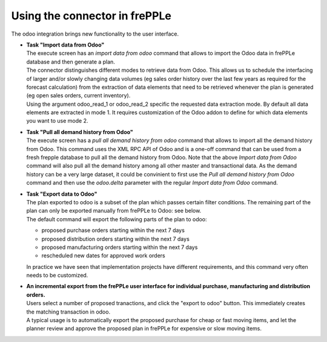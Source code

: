 Using the connector in frePPLe
------------------------------

The odoo integration brings new functionality to the user interface.

* | **Task "Import data from Odoo"**
  | The execute screen has an *import data from odoo* command that
    allows to import the Odoo data in frePPLe database and then generate a plan.

  .. image:: _images/odoo_import.png
   :alt: Import data from odoo

  | The connector distinguishes different modes to retrieve data from Odoo. This
    allows us to schedule the interfacing of larger and/or slowly changing data
    volumes (eg sales order history over the last few years as required for the
    forecast calculation) from the extraction of data elements that need to be
    retrieved whenever the plan is generated (eg open sales orders, current
    inventory).
  | Using the argument odoo_read_1 or odoo_read_2 specific the requested data
    extraction mode. By default all data elements are extracted in mode 1.
    It requires customization of the Odoo addon to define for which
    data elements you want to use mode 2.

* | **Task "Pull all demand history from Odoo"**
  | The execute screen has a *pull all demand history from odoo* command that
    allows to import all the demand history from Odoo. This command uses the
    XML RPC API of Odoo and is a one-off command
    that can be used from a fresh frepple database to pull all the demand history
    from Odoo. Note that the above *Import data from Odoo* command will also pull all
    the demand history among all other master and transactional data. As the demand
    history can be a very large dataset, it could be convinient to first use the
    *Pull all demand history from Odoo* command and then use the *odoo.delta* parameter
    with the regular *Import data from Odoo* command.

  .. image:: _images/odoo_pull_so_history.png
   :alt: Pull all demand history from Odoo


* | **Task "Export data to Odoo"**

  | The plan exported to odoo is a subset of the plan which passes
    certain filter conditions. The remaining part of the plan can
    only be exported manually from frePPLe to Odoo: see below.

  .. image:: _images/odoo_export.png
   :alt: Export data to odoo

  | The default command will export the following parts of the plan to odoo:

  - proposed purchase orders starting within the next 7 days

  - proposed distribution orders starting within the next 7 days

  - proposed manufacturing orders starting within the next 7 days

  - rescheduled new dates for approved work orders

  | In practice we have seen that implementation projects have different requirements,
    and this command very often needs to be customized.

* | **An incremental export from the frePPLe user interface for
    individual purchase, manufacturing and distribution
    orders.**

  | Users select a number of proposed tranactions, and click the "export to odoo"
    button. This immediately creates the matching transaction in odoo.

  | A typical usage is to automatically export the proposed purchase for
    cheap or fast moving items, and let the planner review and approve
    the proposed plan in frePPLe for expensive or slow moving items.

  .. image:: _images/odoo-approve-export.png
   :alt: Exporting individual transactions to odoo
